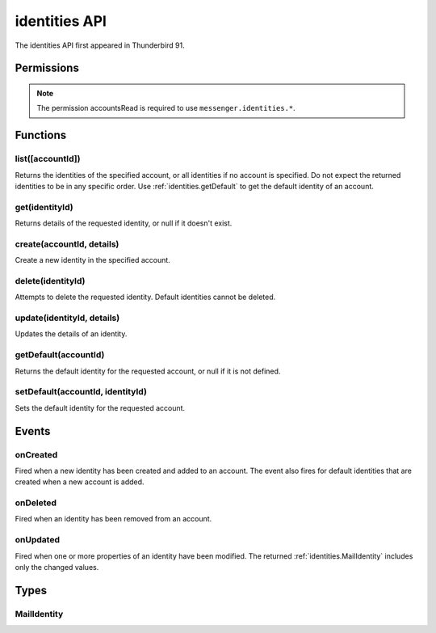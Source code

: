 .. _identities_api:

==============
identities API
==============

The identities API first appeared in Thunderbird 91.


.. role:: permission

.. role:: value

.. role:: code

.. rst-class:: api-main-section

Permissions
===========

.. api-member::
   :name: :permission:`accountsIdentities`

   Create, modify or delete your mail account identities

.. rst-class:: api-permission-info

.. note::

   The permission :permission:`accountsRead` is required to use ``messenger.identities.*``.

.. rst-class:: api-main-section

Functions
=========

.. _identities.list:

list([accountId])
-----------------

.. api-section-annotation-hack:: 

Returns the identities of the specified account, or all identities if no account is specified. Do not expect the returned identities to be in any specific order. Use :ref:`identities.getDefault` to get the default identity of an account.

.. api-header::
   :label: Parameters

   
   .. api-member::
      :name: [``accountId``]
      :type: (string)
   

.. api-header::
   :label: Return type (`Promise`_)

   
   .. api-member::
      :type: array of :ref:`identities.MailIdentity`
   
   
   .. _Promise: https://developer.mozilla.org/en-US/docs/Web/JavaScript/Reference/Global_Objects/Promise

.. api-header::
   :label: Required permissions

   - :permission:`accountsRead`

.. _identities.get:

get(identityId)
---------------

.. api-section-annotation-hack:: 

Returns details of the requested identity, or :value:`null` if it doesn't exist.

.. api-header::
   :label: Parameters

   
   .. api-member::
      :name: ``identityId``
      :type: (string)
   

.. api-header::
   :label: Return type (`Promise`_)

   
   .. api-member::
      :type: :ref:`identities.MailIdentity`
   
   
   .. _Promise: https://developer.mozilla.org/en-US/docs/Web/JavaScript/Reference/Global_Objects/Promise

.. api-header::
   :label: Required permissions

   - :permission:`accountsRead`

.. _identities.create:

create(accountId, details)
--------------------------

.. api-section-annotation-hack:: 

Create a new identity in the specified account.

.. api-header::
   :label: Parameters

   
   .. api-member::
      :name: ``accountId``
      :type: (string)
   
   
   .. api-member::
      :name: ``details``
      :type: (:ref:`identities.MailIdentity`)
   

.. api-header::
   :label: Return type (`Promise`_)

   
   .. api-member::
      :type: :ref:`identities.MailIdentity`
   
   
   .. _Promise: https://developer.mozilla.org/en-US/docs/Web/JavaScript/Reference/Global_Objects/Promise

.. api-header::
   :label: Required permissions

   - :permission:`accountsRead`
   - :permission:`accountsIdentities`

.. _identities.delete:

delete(identityId)
------------------

.. api-section-annotation-hack:: 

Attempts to delete the requested identity. Default identities cannot be deleted.

.. api-header::
   :label: Parameters

   
   .. api-member::
      :name: ``identityId``
      :type: (string)
   

.. api-header::
   :label: Required permissions

   - :permission:`accountsRead`
   - :permission:`accountsIdentities`

.. _identities.update:

update(identityId, details)
---------------------------

.. api-section-annotation-hack:: 

Updates the details of an identity.

.. api-header::
   :label: Parameters

   
   .. api-member::
      :name: ``identityId``
      :type: (string)
   
   
   .. api-member::
      :name: ``details``
      :type: (:ref:`identities.MailIdentity`)
   

.. api-header::
   :label: Return type (`Promise`_)

   
   .. api-member::
      :type: :ref:`identities.MailIdentity`
   
   
   .. _Promise: https://developer.mozilla.org/en-US/docs/Web/JavaScript/Reference/Global_Objects/Promise

.. api-header::
   :label: Required permissions

   - :permission:`accountsRead`
   - :permission:`accountsIdentities`

.. _identities.getDefault:

getDefault(accountId)
---------------------

.. api-section-annotation-hack:: 

Returns the default identity for the requested account, or :value:`null` if it is not defined.

.. api-header::
   :label: Parameters

   
   .. api-member::
      :name: ``accountId``
      :type: (string)
   

.. api-header::
   :label: Return type (`Promise`_)

   
   .. api-member::
      :type: :ref:`identities.MailIdentity`
   
   
   .. _Promise: https://developer.mozilla.org/en-US/docs/Web/JavaScript/Reference/Global_Objects/Promise

.. api-header::
   :label: Required permissions

   - :permission:`accountsRead`

.. _identities.setDefault:

setDefault(accountId, identityId)
---------------------------------

.. api-section-annotation-hack:: 

Sets the default identity for the requested account.

.. api-header::
   :label: Parameters

   
   .. api-member::
      :name: ``accountId``
      :type: (string)
   
   
   .. api-member::
      :name: ``identityId``
      :type: (string)
   

.. api-header::
   :label: Required permissions

   - :permission:`accountsRead`

.. rst-class:: api-main-section

Events
======

.. _identities.onCreated:

onCreated
---------

.. api-section-annotation-hack:: 

Fired when a new identity has been created and added to an account. The event also fires for default identities that are created when a new account is added.

.. api-header::
   :label: Parameters for onCreated.addListener(listener)

   
   .. api-member::
      :name: ``listener(identityId, identity)``
      
      A function that will be called when this event occurs.
   

.. api-header::
   :label: Parameters passed to the listener function

   
   .. api-member::
      :name: ``identityId``
      :type: (string)
   
   
   .. api-member::
      :name: ``identity``
      :type: (:ref:`identities.MailIdentity`)
   

.. api-header::
   :label: Required permissions

   - :permission:`accountsRead`

.. _identities.onDeleted:

onDeleted
---------

.. api-section-annotation-hack:: 

Fired when an identity has been removed from an account.

.. api-header::
   :label: Parameters for onDeleted.addListener(listener)

   
   .. api-member::
      :name: ``listener(identityId)``
      
      A function that will be called when this event occurs.
   

.. api-header::
   :label: Parameters passed to the listener function

   
   .. api-member::
      :name: ``identityId``
      :type: (string)
   

.. api-header::
   :label: Required permissions

   - :permission:`accountsRead`

.. _identities.onUpdated:

onUpdated
---------

.. api-section-annotation-hack:: 

Fired when one or more properties of an identity have been modified. The returned :ref:`identities.MailIdentity` includes only the changed values.

.. api-header::
   :label: Parameters for onUpdated.addListener(listener)

   
   .. api-member::
      :name: ``listener(identityId, changedValues)``
      
      A function that will be called when this event occurs.
   

.. api-header::
   :label: Parameters passed to the listener function

   
   .. api-member::
      :name: ``identityId``
      :type: (string)
   
   
   .. api-member::
      :name: ``changedValues``
      :type: (:ref:`identities.MailIdentity`)
   

.. api-header::
   :label: Required permissions

   - :permission:`accountsRead`

.. rst-class:: api-main-section

Types
=====

.. _identities.MailIdentity:

MailIdentity
------------

.. api-section-annotation-hack:: -- [Added in TB 76]

.. api-header::
   :label: object

   
   .. api-member::
      :name: [``accountId``]
      :type: (string)
      
      The id of the :ref:`accounts.MailAccount` this identity belongs to. The ``accountId`` property is read-only.
   
   
   .. api-member::
      :name: [``composeHtml``]
      :type: (boolean)
      :annotation: -- [Added in TB 85, backported to TB 78.7.0]
      
      If the identity uses HTML as the default compose format.
   
   
   .. api-member::
      :name: [``email``]
      :type: (string)
      
      The user's email address as used when messages are sent from this identity.
   
   
   .. api-member::
      :name: [``id``]
      :type: (string)
      
      A unique identifier for this identity. The ``id`` property is read-only.
   
   
   .. api-member::
      :name: [``label``]
      :type: (string)
      
      A user-defined label for this identity.
   
   
   .. api-member::
      :name: [``name``]
      :type: (string)
      
      The user's name as used when messages are sent from this identity.
   
   
   .. api-member::
      :name: [``organization``]
      :type: (string)
      
      The organization associated with this identity.
   
   
   .. api-member::
      :name: [``replyTo``]
      :type: (string)
      
      The reply-to email address associated with this identity.
   
   
   .. api-member::
      :name: [``signature``]
      :type: (string)
      :annotation: -- [Added in TB 91]
      
      The signature of the identity.
   
   
   .. api-member::
      :name: [``signatureIsPlainText``]
      :type: (boolean)
      :annotation: -- [Added in TB 91]
      
      If the signature should be interpreted as plain text or as HTML.
   
